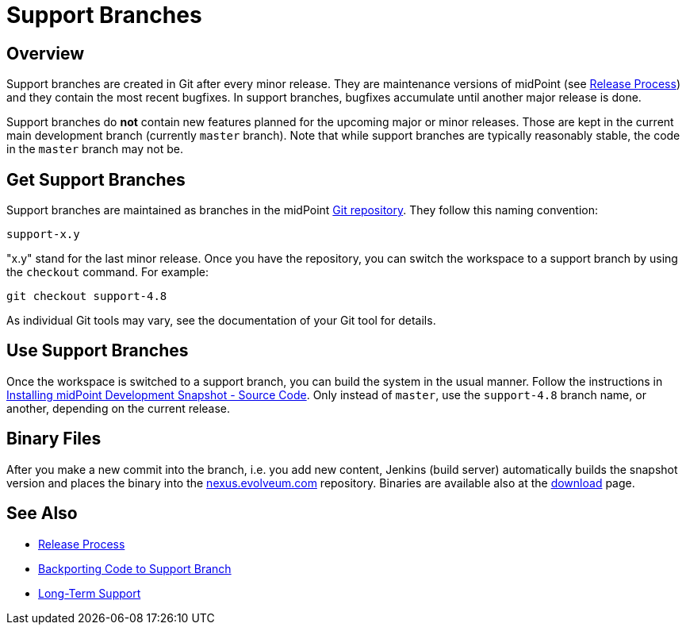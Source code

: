 = Support Branches
:page-wiki-name: Support Branches
:page-wiki-id: 13074475
:page-wiki-metadata-create-user: semancik
:page-wiki-metadata-create-date: 2013-10-09T17:14:07.278+02:00
:page-wiki-metadata-modify-user: semancik
:page-wiki-metadata-modify-date: 2018-08-01T09:53:02.964+02:00
:page-upkeep-status: orange
:page-moved-from: /midpoint/install/using-support-branch/
:page-toc: top

== Overview

Support branches are created in Git after every minor release.
They are maintenance versions of midPoint (see xref:/midpoint/versioning/[Release Process]) and they contain the most recent bugfixes.
In support branches, bugfixes accumulate until another major release is done.

Support branches do *not* contain new features planned for the upcoming major or minor releases.
Those are kept in the current main development branch (currently `master` branch).
Note that while support branches are typically reasonably stable, the code in the `master` branch may not be.

== Get Support Branches

Support branches are maintained as branches in the midPoint xref:/midpoint/devel/source/git/[Git repository].
They follow this naming convention:

....
support-x.y
....

"x.y" stand for the last minor release.
Once you have the repository, you can switch the workspace to a support branch by using the `checkout` command.
For example:

[source]
----
git checkout support-4.8
----

As individual Git tools may vary, see the documentation of your Git tool for details.

== Use Support Branches

Once the workspace is switched to a support branch, you can build the system in the usual manner.
Follow the instructions in xref:/midpoint/install/bare-installation/source/[Installing midPoint Development Snapshot - Source Code].
Only instead of `master`, use the `support-4.8` branch name, or another, depending on the current release.

== Binary Files

After you make a new commit into the branch, i.e. you add new content, Jenkins (build server) automatically builds the snapshot version and places the binary into the https://nexus.evolveum.com/[nexus.evolveum.com] repository.
Binaries are available also at the https://evolveum.com/download/[download] page.

== See Also

* xref:/midpoint/versioning/[Release Process]

* xref:/midpoint/devel/guides/backporting-code-to-support-branch/[Backporting Code to Support Branch]

* xref:/support/long-term-support/[Long-Term Support]

